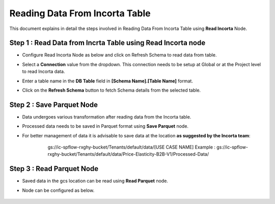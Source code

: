 Reading Data From Incorta Table
====

This document explains in detail the steps involved in Reading Data From Incorta Table using **Read Incorta** Node.

Step 1 : Read Data from Incrta Table using Read Incorta node
-------------------------

* Configure Read Incorta Node as below and click on Refresh Schema to read data from table.
* Select a **Connection** value from the dropdown. This connection needs to be setup at Global or at the Project level to read Incorta data.
* Enter a table name in the **DB Table** field in **[Schema Name].[Table Name]** format.
* Click on the **Refresh Schema** button to fetch Schema details from the selected table.

   .. figure:: ../../_assets/incorta/rd-read-incorta-node.png
      :width: 60%
      :alt: Incorta User Guide
	  
Step 2 : Save Parquet Node
----------------

* Data undergoes various transformation after reading data from the Incorta table. 
* Processed data needs to be saved in Parquet format using **Save Parquet** node.
* For better management of data it is advisable to save data at the location **as suggested by the Incorta team**:
	gs://ic-spflow-rxghy-bucket/Tenants/default/data/[USE CASE NAME]
	Example : gs://ic-spflow-rxghy-bucket/Tenants/default/data/Price-Elasticity-B2B-V1/Processed-Data/

   .. figure:: ../../_assets/incorta/rd-save-parquet.png
      :width: 60%
      :alt: Incorta User Guide
	  
Step 3 : Read Parquet Node
----------------

* Saved data in the gcs location can be read using **Read Parquet** node.
* Node can be configured as below.

   .. figure:: ../../_assets/incorta/rd-read-parquet.png
      :width: 60%
      :alt: Incorta User Guide
	  
